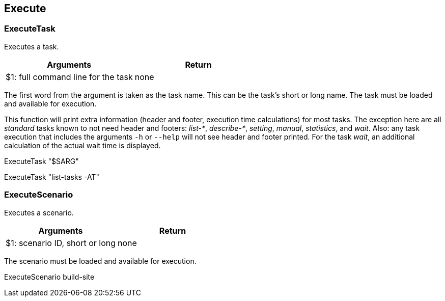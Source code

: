 //
// ============LICENSE_START=======================================================
//  Copyright (C) 2018 Sven van der Meer. All rights reserved.
// ================================================================================
// This file is licensed under the CREATIVE COMMONS ATTRIBUTION 4.0 INTERNATIONAL LICENSE
// Full license text at https://creativecommons.org/licenses/by/4.0/legalcode
// 
// SPDX-License-Identifier: CC-BY-4.0
// ============LICENSE_END=========================================================
//
// @author Sven van der Meer (vdmeer.sven@mykolab.com)
//

== Execute

=== ExecuteTask
Executes a task.

[frame=topbot, grid=rows, cols="d,d", options="header"]
|===

| Arguments
| Return

| $1: full command line for the task
| none

|===

The first word from the argument is taken as the task name.
This can be the task's short or long name.
The task must be loaded and available for execution.

This function will print extra information (header and footer, execution time calculations) for most tasks.
The exception here are all _standard_ tasks known to not need header and footers: _list-*_, _describe-*_, _setting_, _manual_, _statistics_, and _wait_.
Also: any task execution that includes the arguments `-h` or `--help` will not see header and footer printed.
For the task _wait_, an additional calculation of the actual wait time is displayed.


[example]
====
ExecuteTask "$SARG"

ExecuteTask "list-tasks -AT"
====



=== ExecuteScenario
Executes a scenario.

[frame=topbot, grid=rows, cols="d,d", options="header"]
|===

| Arguments
| Return

| $1: scenario ID, short or long
| none

|===

The scenario must be loaded and available for execution.


[example]
====
ExecuteScenario build-site
====
